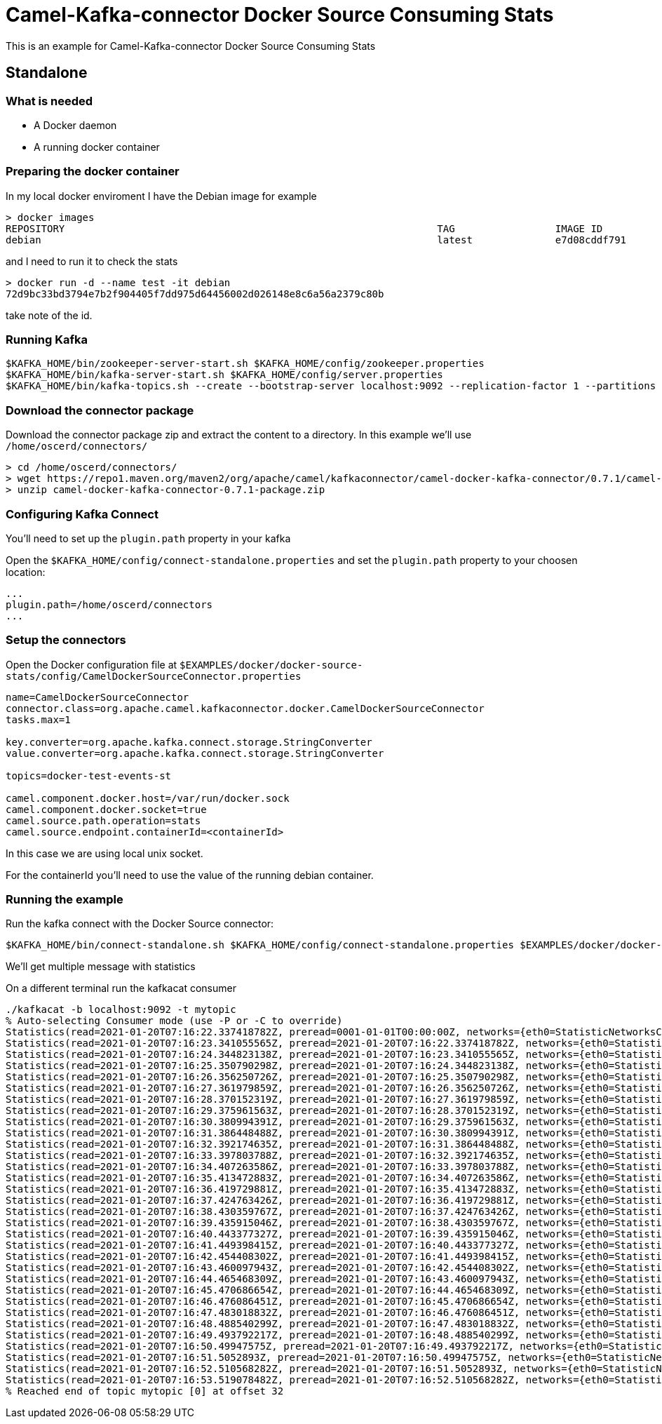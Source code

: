 = Camel-Kafka-connector Docker Source Consuming Stats

This is an example for Camel-Kafka-connector Docker Source Consuming Stats

== Standalone

=== What is needed

- A Docker daemon
- A running docker container

=== Preparing the docker container

In my local docker enviroment I have the Debian image for example

[source]
----
> docker images
REPOSITORY                                                               TAG                 IMAGE ID            CREATED             SIZE
debian                                                                   latest              e7d08cddf791        8 days ago          114MB
----

and I need to run it to check the stats

[source]
----
> docker run -d --name test -it debian
72d9bc33bd3794e7b2f904405f7dd975d64456002d026148e8c6a56a2379c80b
----

take note of the id.

=== Running Kafka

[source]
----
$KAFKA_HOME/bin/zookeeper-server-start.sh $KAFKA_HOME/config/zookeeper.properties
$KAFKA_HOME/bin/kafka-server-start.sh $KAFKA_HOME/config/server.properties
$KAFKA_HOME/bin/kafka-topics.sh --create --bootstrap-server localhost:9092 --replication-factor 1 --partitions 1 --topic mytopic
----

=== Download the connector package

Download the connector package zip and extract the content to a directory. In this example we'll use `/home/oscerd/connectors/`

[source]
----
> cd /home/oscerd/connectors/
> wget https://repo1.maven.org/maven2/org/apache/camel/kafkaconnector/camel-docker-kafka-connector/0.7.1/camel-docker-kafka-connector-0.7.1-package.zip
> unzip camel-docker-kafka-connector-0.7.1-package.zip
----

=== Configuring Kafka Connect

You'll need to set up the `plugin.path` property in your kafka

Open the `$KAFKA_HOME/config/connect-standalone.properties` and set the `plugin.path` property to your choosen location:

[source]
----
...
plugin.path=/home/oscerd/connectors
...
----

=== Setup the connectors

Open the Docker configuration file at `$EXAMPLES/docker/docker-source-stats/config/CamelDockerSourceConnector.properties`

[source]
----
name=CamelDockerSourceConnector
connector.class=org.apache.camel.kafkaconnector.docker.CamelDockerSourceConnector
tasks.max=1

key.converter=org.apache.kafka.connect.storage.StringConverter
value.converter=org.apache.kafka.connect.storage.StringConverter

topics=docker-test-events-st

camel.component.docker.host=/var/run/docker.sock
camel.component.docker.socket=true
camel.source.path.operation=stats
camel.source.endpoint.containerId=<containerId>
----

In this case we are using local unix socket.

For the containerId you'll need to use the value of the running debian container.

=== Running the example

Run the kafka connect with the Docker Source connector:

[source]
----
$KAFKA_HOME/bin/connect-standalone.sh $KAFKA_HOME/config/connect-standalone.properties $EXAMPLES/docker/docker-source-stats/config/CamelDockerSourceConnector.properties
----

We'll get multiple message with statistics

On a different terminal run the kafkacat consumer

[source]
----
./kafkacat -b localhost:9092 -t mytopic
% Auto-selecting Consumer mode (use -P or -C to override)
Statistics(read=2021-01-20T07:16:22.337418782Z, preread=0001-01-01T00:00:00Z, networks={eth0=StatisticNetworksConfig(rxBytes=3868, rxDropped=0, rxErrors=0, rxPackets=28, txBytes=0, txDropped=0, txErrors=0, txPackets=0)}, network=null, memoryStats=com.github.dockerjava.api.model.MemoryStatsConfig@601ce92b, blkioStats=BlkioStatsConfig(ioServiceBytesRecursive=[], ioServicedRecursive=[], ioQueueRecursive=[], ioServiceTimeRecursive=[], ioWaitTimeRecursive=[], ioMergedRecursive=[], ioTimeRecursive=[], sectorsRecursive=[]), cpuStats=com.github.dockerjava.api.model.CpuStatsConfig@1ddcfc9a, numProcs=0, preCpuStats=com.github.dockerjava.api.model.CpuStatsConfig@970178b, pidsStats=com.github.dockerjava.api.model.PidsStatsConfig@47fcefc4)
Statistics(read=2021-01-20T07:16:23.341055565Z, preread=2021-01-20T07:16:22.337418782Z, networks={eth0=StatisticNetworksConfig(rxBytes=3868, rxDropped=0, rxErrors=0, rxPackets=28, txBytes=0, txDropped=0, txErrors=0, txPackets=0)}, network=null, memoryStats=com.github.dockerjava.api.model.MemoryStatsConfig@40d8051b, blkioStats=BlkioStatsConfig(ioServiceBytesRecursive=[], ioServicedRecursive=[], ioQueueRecursive=[], ioServiceTimeRecursive=[], ioWaitTimeRecursive=[], ioMergedRecursive=[], ioTimeRecursive=[], sectorsRecursive=[]), cpuStats=com.github.dockerjava.api.model.CpuStatsConfig@3f369c6d, numProcs=0, preCpuStats=com.github.dockerjava.api.model.CpuStatsConfig@48de1258, pidsStats=com.github.dockerjava.api.model.PidsStatsConfig@28c4cdba)
Statistics(read=2021-01-20T07:16:24.344823138Z, preread=2021-01-20T07:16:23.341055565Z, networks={eth0=StatisticNetworksConfig(rxBytes=3868, rxDropped=0, rxErrors=0, rxPackets=28, txBytes=0, txDropped=0, txErrors=0, txPackets=0)}, network=null, memoryStats=com.github.dockerjava.api.model.MemoryStatsConfig@1b9e4b1c, blkioStats=BlkioStatsConfig(ioServiceBytesRecursive=[], ioServicedRecursive=[], ioQueueRecursive=[], ioServiceTimeRecursive=[], ioWaitTimeRecursive=[], ioMergedRecursive=[], ioTimeRecursive=[], sectorsRecursive=[]), cpuStats=com.github.dockerjava.api.model.CpuStatsConfig@1539fcc8, numProcs=0, preCpuStats=com.github.dockerjava.api.model.CpuStatsConfig@1aa924ce, pidsStats=com.github.dockerjava.api.model.PidsStatsConfig@6f394b79)
Statistics(read=2021-01-20T07:16:25.350790298Z, preread=2021-01-20T07:16:24.344823138Z, networks={eth0=StatisticNetworksConfig(rxBytes=3868, rxDropped=0, rxErrors=0, rxPackets=28, txBytes=0, txDropped=0, txErrors=0, txPackets=0)}, network=null, memoryStats=com.github.dockerjava.api.model.MemoryStatsConfig@5c13589f, blkioStats=BlkioStatsConfig(ioServiceBytesRecursive=[], ioServicedRecursive=[], ioQueueRecursive=[], ioServiceTimeRecursive=[], ioWaitTimeRecursive=[], ioMergedRecursive=[], ioTimeRecursive=[], sectorsRecursive=[]), cpuStats=com.github.dockerjava.api.model.CpuStatsConfig@f4f8887, numProcs=0, preCpuStats=com.github.dockerjava.api.model.CpuStatsConfig@2a887894, pidsStats=com.github.dockerjava.api.model.PidsStatsConfig@1df0518f)
Statistics(read=2021-01-20T07:16:26.356250726Z, preread=2021-01-20T07:16:25.350790298Z, networks={eth0=StatisticNetworksConfig(rxBytes=3868, rxDropped=0, rxErrors=0, rxPackets=28, txBytes=0, txDropped=0, txErrors=0, txPackets=0)}, network=null, memoryStats=com.github.dockerjava.api.model.MemoryStatsConfig@413c140a, blkioStats=BlkioStatsConfig(ioServiceBytesRecursive=[], ioServicedRecursive=[], ioQueueRecursive=[], ioServiceTimeRecursive=[], ioWaitTimeRecursive=[], ioMergedRecursive=[], ioTimeRecursive=[], sectorsRecursive=[]), cpuStats=com.github.dockerjava.api.model.CpuStatsConfig@5edf498b, numProcs=0, preCpuStats=com.github.dockerjava.api.model.CpuStatsConfig@cc4ce0b, pidsStats=com.github.dockerjava.api.model.PidsStatsConfig@6813517b)
Statistics(read=2021-01-20T07:16:27.361979859Z, preread=2021-01-20T07:16:26.356250726Z, networks={eth0=StatisticNetworksConfig(rxBytes=3868, rxDropped=0, rxErrors=0, rxPackets=28, txBytes=0, txDropped=0, txErrors=0, txPackets=0)}, network=null, memoryStats=com.github.dockerjava.api.model.MemoryStatsConfig@470730a6, blkioStats=BlkioStatsConfig(ioServiceBytesRecursive=[], ioServicedRecursive=[], ioQueueRecursive=[], ioServiceTimeRecursive=[], ioWaitTimeRecursive=[], ioMergedRecursive=[], ioTimeRecursive=[], sectorsRecursive=[]), cpuStats=com.github.dockerjava.api.model.CpuStatsConfig@35ed29b4, numProcs=0, preCpuStats=com.github.dockerjava.api.model.CpuStatsConfig@85f8c12, pidsStats=com.github.dockerjava.api.model.PidsStatsConfig@2d9fb7ce)
Statistics(read=2021-01-20T07:16:28.370152319Z, preread=2021-01-20T07:16:27.361979859Z, networks={eth0=StatisticNetworksConfig(rxBytes=3868, rxDropped=0, rxErrors=0, rxPackets=28, txBytes=0, txDropped=0, txErrors=0, txPackets=0)}, network=null, memoryStats=com.github.dockerjava.api.model.MemoryStatsConfig@7b542177, blkioStats=BlkioStatsConfig(ioServiceBytesRecursive=[], ioServicedRecursive=[], ioQueueRecursive=[], ioServiceTimeRecursive=[], ioWaitTimeRecursive=[], ioMergedRecursive=[], ioTimeRecursive=[], sectorsRecursive=[]), cpuStats=com.github.dockerjava.api.model.CpuStatsConfig@2b25c814, numProcs=0, preCpuStats=com.github.dockerjava.api.model.CpuStatsConfig@618a5053, pidsStats=com.github.dockerjava.api.model.PidsStatsConfig@16fe0cab)
Statistics(read=2021-01-20T07:16:29.375961563Z, preread=2021-01-20T07:16:28.370152319Z, networks={eth0=StatisticNetworksConfig(rxBytes=3868, rxDropped=0, rxErrors=0, rxPackets=28, txBytes=0, txDropped=0, txErrors=0, txPackets=0)}, network=null, memoryStats=com.github.dockerjava.api.model.MemoryStatsConfig@7aa015d1, blkioStats=BlkioStatsConfig(ioServiceBytesRecursive=[], ioServicedRecursive=[], ioQueueRecursive=[], ioServiceTimeRecursive=[], ioWaitTimeRecursive=[], ioMergedRecursive=[], ioTimeRecursive=[], sectorsRecursive=[]), cpuStats=com.github.dockerjava.api.model.CpuStatsConfig@1c5dc57a, numProcs=0, preCpuStats=com.github.dockerjava.api.model.CpuStatsConfig@e706163, pidsStats=com.github.dockerjava.api.model.PidsStatsConfig@191f0c50)
Statistics(read=2021-01-20T07:16:30.380994391Z, preread=2021-01-20T07:16:29.375961563Z, networks={eth0=StatisticNetworksConfig(rxBytes=3868, rxDropped=0, rxErrors=0, rxPackets=28, txBytes=0, txDropped=0, txErrors=0, txPackets=0)}, network=null, memoryStats=com.github.dockerjava.api.model.MemoryStatsConfig@1c19e30a, blkioStats=BlkioStatsConfig(ioServiceBytesRecursive=[], ioServicedRecursive=[], ioQueueRecursive=[], ioServiceTimeRecursive=[], ioWaitTimeRecursive=[], ioMergedRecursive=[], ioTimeRecursive=[], sectorsRecursive=[]), cpuStats=com.github.dockerjava.api.model.CpuStatsConfig@7d050155, numProcs=0, preCpuStats=com.github.dockerjava.api.model.CpuStatsConfig@42b0e0be, pidsStats=com.github.dockerjava.api.model.PidsStatsConfig@2c28854e)
Statistics(read=2021-01-20T07:16:31.386448488Z, preread=2021-01-20T07:16:30.380994391Z, networks={eth0=StatisticNetworksConfig(rxBytes=3868, rxDropped=0, rxErrors=0, rxPackets=28, txBytes=0, txDropped=0, txErrors=0, txPackets=0)}, network=null, memoryStats=com.github.dockerjava.api.model.MemoryStatsConfig@6f503b9b, blkioStats=BlkioStatsConfig(ioServiceBytesRecursive=[], ioServicedRecursive=[], ioQueueRecursive=[], ioServiceTimeRecursive=[], ioWaitTimeRecursive=[], ioMergedRecursive=[], ioTimeRecursive=[], sectorsRecursive=[]), cpuStats=com.github.dockerjava.api.model.CpuStatsConfig@7bac1ca, numProcs=0, preCpuStats=com.github.dockerjava.api.model.CpuStatsConfig@29fd0afd, pidsStats=com.github.dockerjava.api.model.PidsStatsConfig@7a8f730)
Statistics(read=2021-01-20T07:16:32.392174635Z, preread=2021-01-20T07:16:31.386448488Z, networks={eth0=StatisticNetworksConfig(rxBytes=3868, rxDropped=0, rxErrors=0, rxPackets=28, txBytes=0, txDropped=0, txErrors=0, txPackets=0)}, network=null, memoryStats=com.github.dockerjava.api.model.MemoryStatsConfig@79c4efc5, blkioStats=BlkioStatsConfig(ioServiceBytesRecursive=[], ioServicedRecursive=[], ioQueueRecursive=[], ioServiceTimeRecursive=[], ioWaitTimeRecursive=[], ioMergedRecursive=[], ioTimeRecursive=[], sectorsRecursive=[]), cpuStats=com.github.dockerjava.api.model.CpuStatsConfig@391586ba, numProcs=0, preCpuStats=com.github.dockerjava.api.model.CpuStatsConfig@4a77e45, pidsStats=com.github.dockerjava.api.model.PidsStatsConfig@41cb1f56)
Statistics(read=2021-01-20T07:16:33.397803788Z, preread=2021-01-20T07:16:32.392174635Z, networks={eth0=StatisticNetworksConfig(rxBytes=3868, rxDropped=0, rxErrors=0, rxPackets=28, txBytes=0, txDropped=0, txErrors=0, txPackets=0)}, network=null, memoryStats=com.github.dockerjava.api.model.MemoryStatsConfig@35f00d34, blkioStats=BlkioStatsConfig(ioServiceBytesRecursive=[], ioServicedRecursive=[], ioQueueRecursive=[], ioServiceTimeRecursive=[], ioWaitTimeRecursive=[], ioMergedRecursive=[], ioTimeRecursive=[], sectorsRecursive=[]), cpuStats=com.github.dockerjava.api.model.CpuStatsConfig@2c589573, numProcs=0, preCpuStats=com.github.dockerjava.api.model.CpuStatsConfig@48406e87, pidsStats=com.github.dockerjava.api.model.PidsStatsConfig@12fbb9d4)
Statistics(read=2021-01-20T07:16:34.407263586Z, preread=2021-01-20T07:16:33.397803788Z, networks={eth0=StatisticNetworksConfig(rxBytes=3868, rxDropped=0, rxErrors=0, rxPackets=28, txBytes=0, txDropped=0, txErrors=0, txPackets=0)}, network=null, memoryStats=com.github.dockerjava.api.model.MemoryStatsConfig@4331eae, blkioStats=BlkioStatsConfig(ioServiceBytesRecursive=[], ioServicedRecursive=[], ioQueueRecursive=[], ioServiceTimeRecursive=[], ioWaitTimeRecursive=[], ioMergedRecursive=[], ioTimeRecursive=[], sectorsRecursive=[]), cpuStats=com.github.dockerjava.api.model.CpuStatsConfig@4bc922e5, numProcs=0, preCpuStats=com.github.dockerjava.api.model.CpuStatsConfig@507d9b91, pidsStats=com.github.dockerjava.api.model.PidsStatsConfig@7cb124dd)
Statistics(read=2021-01-20T07:16:35.413472883Z, preread=2021-01-20T07:16:34.407263586Z, networks={eth0=StatisticNetworksConfig(rxBytes=3868, rxDropped=0, rxErrors=0, rxPackets=28, txBytes=0, txDropped=0, txErrors=0, txPackets=0)}, network=null, memoryStats=com.github.dockerjava.api.model.MemoryStatsConfig@5eaaf5bd, blkioStats=BlkioStatsConfig(ioServiceBytesRecursive=[], ioServicedRecursive=[], ioQueueRecursive=[], ioServiceTimeRecursive=[], ioWaitTimeRecursive=[], ioMergedRecursive=[], ioTimeRecursive=[], sectorsRecursive=[]), cpuStats=com.github.dockerjava.api.model.CpuStatsConfig@2b48a579, numProcs=0, preCpuStats=com.github.dockerjava.api.model.CpuStatsConfig@17039c50, pidsStats=com.github.dockerjava.api.model.PidsStatsConfig@4f37f1ca)
Statistics(read=2021-01-20T07:16:36.419729881Z, preread=2021-01-20T07:16:35.413472883Z, networks={eth0=StatisticNetworksConfig(rxBytes=3868, rxDropped=0, rxErrors=0, rxPackets=28, txBytes=0, txDropped=0, txErrors=0, txPackets=0)}, network=null, memoryStats=com.github.dockerjava.api.model.MemoryStatsConfig@235e0c15, blkioStats=BlkioStatsConfig(ioServiceBytesRecursive=[], ioServicedRecursive=[], ioQueueRecursive=[], ioServiceTimeRecursive=[], ioWaitTimeRecursive=[], ioMergedRecursive=[], ioTimeRecursive=[], sectorsRecursive=[]), cpuStats=com.github.dockerjava.api.model.CpuStatsConfig@53971015, numProcs=0, preCpuStats=com.github.dockerjava.api.model.CpuStatsConfig@5a332579, pidsStats=com.github.dockerjava.api.model.PidsStatsConfig@552a247c)
Statistics(read=2021-01-20T07:16:37.424763426Z, preread=2021-01-20T07:16:36.419729881Z, networks={eth0=StatisticNetworksConfig(rxBytes=3868, rxDropped=0, rxErrors=0, rxPackets=28, txBytes=0, txDropped=0, txErrors=0, txPackets=0)}, network=null, memoryStats=com.github.dockerjava.api.model.MemoryStatsConfig@2ee0f32e, blkioStats=BlkioStatsConfig(ioServiceBytesRecursive=[], ioServicedRecursive=[], ioQueueRecursive=[], ioServiceTimeRecursive=[], ioWaitTimeRecursive=[], ioMergedRecursive=[], ioTimeRecursive=[], sectorsRecursive=[]), cpuStats=com.github.dockerjava.api.model.CpuStatsConfig@2aed2b4a, numProcs=0, preCpuStats=com.github.dockerjava.api.model.CpuStatsConfig@1132ae8b, pidsStats=com.github.dockerjava.api.model.PidsStatsConfig@24e42c53)
Statistics(read=2021-01-20T07:16:38.430359767Z, preread=2021-01-20T07:16:37.424763426Z, networks={eth0=StatisticNetworksConfig(rxBytes=3868, rxDropped=0, rxErrors=0, rxPackets=28, txBytes=0, txDropped=0, txErrors=0, txPackets=0)}, network=null, memoryStats=com.github.dockerjava.api.model.MemoryStatsConfig@4a82a640, blkioStats=BlkioStatsConfig(ioServiceBytesRecursive=[], ioServicedRecursive=[], ioQueueRecursive=[], ioServiceTimeRecursive=[], ioWaitTimeRecursive=[], ioMergedRecursive=[], ioTimeRecursive=[], sectorsRecursive=[]), cpuStats=com.github.dockerjava.api.model.CpuStatsConfig@4f819df7, numProcs=0, preCpuStats=com.github.dockerjava.api.model.CpuStatsConfig@640d71b7, pidsStats=com.github.dockerjava.api.model.PidsStatsConfig@2afce564)
Statistics(read=2021-01-20T07:16:39.435915046Z, preread=2021-01-20T07:16:38.430359767Z, networks={eth0=StatisticNetworksConfig(rxBytes=3868, rxDropped=0, rxErrors=0, rxPackets=28, txBytes=0, txDropped=0, txErrors=0, txPackets=0)}, network=null, memoryStats=com.github.dockerjava.api.model.MemoryStatsConfig@3931fc04, blkioStats=BlkioStatsConfig(ioServiceBytesRecursive=[], ioServicedRecursive=[], ioQueueRecursive=[], ioServiceTimeRecursive=[], ioWaitTimeRecursive=[], ioMergedRecursive=[], ioTimeRecursive=[], sectorsRecursive=[]), cpuStats=com.github.dockerjava.api.model.CpuStatsConfig@74abe983, numProcs=0, preCpuStats=com.github.dockerjava.api.model.CpuStatsConfig@1ee4ccc5, pidsStats=com.github.dockerjava.api.model.PidsStatsConfig@5d04376f)
Statistics(read=2021-01-20T07:16:40.443377327Z, preread=2021-01-20T07:16:39.435915046Z, networks={eth0=StatisticNetworksConfig(rxBytes=3868, rxDropped=0, rxErrors=0, rxPackets=28, txBytes=0, txDropped=0, txErrors=0, txPackets=0)}, network=null, memoryStats=com.github.dockerjava.api.model.MemoryStatsConfig@7815543d, blkioStats=BlkioStatsConfig(ioServiceBytesRecursive=[], ioServicedRecursive=[], ioQueueRecursive=[], ioServiceTimeRecursive=[], ioWaitTimeRecursive=[], ioMergedRecursive=[], ioTimeRecursive=[], sectorsRecursive=[]), cpuStats=com.github.dockerjava.api.model.CpuStatsConfig@456ab1f, numProcs=0, preCpuStats=com.github.dockerjava.api.model.CpuStatsConfig@764f491b, pidsStats=com.github.dockerjava.api.model.PidsStatsConfig@4f095aa9)
Statistics(read=2021-01-20T07:16:41.449398415Z, preread=2021-01-20T07:16:40.443377327Z, networks={eth0=StatisticNetworksConfig(rxBytes=3868, rxDropped=0, rxErrors=0, rxPackets=28, txBytes=0, txDropped=0, txErrors=0, txPackets=0)}, network=null, memoryStats=com.github.dockerjava.api.model.MemoryStatsConfig@20db8628, blkioStats=BlkioStatsConfig(ioServiceBytesRecursive=[], ioServicedRecursive=[], ioQueueRecursive=[], ioServiceTimeRecursive=[], ioWaitTimeRecursive=[], ioMergedRecursive=[], ioTimeRecursive=[], sectorsRecursive=[]), cpuStats=com.github.dockerjava.api.model.CpuStatsConfig@25825c88, numProcs=0, preCpuStats=com.github.dockerjava.api.model.CpuStatsConfig@42d46af2, pidsStats=com.github.dockerjava.api.model.PidsStatsConfig@6e81ced5)
Statistics(read=2021-01-20T07:16:42.454408302Z, preread=2021-01-20T07:16:41.449398415Z, networks={eth0=StatisticNetworksConfig(rxBytes=3868, rxDropped=0, rxErrors=0, rxPackets=28, txBytes=0, txDropped=0, txErrors=0, txPackets=0)}, network=null, memoryStats=com.github.dockerjava.api.model.MemoryStatsConfig@4424fa9d, blkioStats=BlkioStatsConfig(ioServiceBytesRecursive=[], ioServicedRecursive=[], ioQueueRecursive=[], ioServiceTimeRecursive=[], ioWaitTimeRecursive=[], ioMergedRecursive=[], ioTimeRecursive=[], sectorsRecursive=[]), cpuStats=com.github.dockerjava.api.model.CpuStatsConfig@243363aa, numProcs=0, preCpuStats=com.github.dockerjava.api.model.CpuStatsConfig@9f63860, pidsStats=com.github.dockerjava.api.model.PidsStatsConfig@1898a91c)
Statistics(read=2021-01-20T07:16:43.460097943Z, preread=2021-01-20T07:16:42.454408302Z, networks={eth0=StatisticNetworksConfig(rxBytes=3868, rxDropped=0, rxErrors=0, rxPackets=28, txBytes=0, txDropped=0, txErrors=0, txPackets=0)}, network=null, memoryStats=com.github.dockerjava.api.model.MemoryStatsConfig@7c175fa3, blkioStats=BlkioStatsConfig(ioServiceBytesRecursive=[], ioServicedRecursive=[], ioQueueRecursive=[], ioServiceTimeRecursive=[], ioWaitTimeRecursive=[], ioMergedRecursive=[], ioTimeRecursive=[], sectorsRecursive=[]), cpuStats=com.github.dockerjava.api.model.CpuStatsConfig@211ac974, numProcs=0, preCpuStats=com.github.dockerjava.api.model.CpuStatsConfig@74da9f, pidsStats=com.github.dockerjava.api.model.PidsStatsConfig@162b9973)
Statistics(read=2021-01-20T07:16:44.465468309Z, preread=2021-01-20T07:16:43.460097943Z, networks={eth0=StatisticNetworksConfig(rxBytes=3868, rxDropped=0, rxErrors=0, rxPackets=28, txBytes=0, txDropped=0, txErrors=0, txPackets=0)}, network=null, memoryStats=com.github.dockerjava.api.model.MemoryStatsConfig@1a78216, blkioStats=BlkioStatsConfig(ioServiceBytesRecursive=[], ioServicedRecursive=[], ioQueueRecursive=[], ioServiceTimeRecursive=[], ioWaitTimeRecursive=[], ioMergedRecursive=[], ioTimeRecursive=[], sectorsRecursive=[]), cpuStats=com.github.dockerjava.api.model.CpuStatsConfig@4b0d7350, numProcs=0, preCpuStats=com.github.dockerjava.api.model.CpuStatsConfig@225179c5, pidsStats=com.github.dockerjava.api.model.PidsStatsConfig@d7d92ac)
Statistics(read=2021-01-20T07:16:45.470686654Z, preread=2021-01-20T07:16:44.465468309Z, networks={eth0=StatisticNetworksConfig(rxBytes=3868, rxDropped=0, rxErrors=0, rxPackets=28, txBytes=0, txDropped=0, txErrors=0, txPackets=0)}, network=null, memoryStats=com.github.dockerjava.api.model.MemoryStatsConfig@3976b816, blkioStats=BlkioStatsConfig(ioServiceBytesRecursive=[], ioServicedRecursive=[], ioQueueRecursive=[], ioServiceTimeRecursive=[], ioWaitTimeRecursive=[], ioMergedRecursive=[], ioTimeRecursive=[], sectorsRecursive=[]), cpuStats=com.github.dockerjava.api.model.CpuStatsConfig@58ffa566, numProcs=0, preCpuStats=com.github.dockerjava.api.model.CpuStatsConfig@5031d660, pidsStats=com.github.dockerjava.api.model.PidsStatsConfig@43c69cd8)
Statistics(read=2021-01-20T07:16:46.476086451Z, preread=2021-01-20T07:16:45.470686654Z, networks={eth0=StatisticNetworksConfig(rxBytes=3868, rxDropped=0, rxErrors=0, rxPackets=28, txBytes=0, txDropped=0, txErrors=0, txPackets=0)}, network=null, memoryStats=com.github.dockerjava.api.model.MemoryStatsConfig@34512b55, blkioStats=BlkioStatsConfig(ioServiceBytesRecursive=[], ioServicedRecursive=[], ioQueueRecursive=[], ioServiceTimeRecursive=[], ioWaitTimeRecursive=[], ioMergedRecursive=[], ioTimeRecursive=[], sectorsRecursive=[]), cpuStats=com.github.dockerjava.api.model.CpuStatsConfig@4306515b, numProcs=0, preCpuStats=com.github.dockerjava.api.model.CpuStatsConfig@6d812a5f, pidsStats=com.github.dockerjava.api.model.PidsStatsConfig@6c98ddbf)
Statistics(read=2021-01-20T07:16:47.483018832Z, preread=2021-01-20T07:16:46.476086451Z, networks={eth0=StatisticNetworksConfig(rxBytes=3868, rxDropped=0, rxErrors=0, rxPackets=28, txBytes=0, txDropped=0, txErrors=0, txPackets=0)}, network=null, memoryStats=com.github.dockerjava.api.model.MemoryStatsConfig@4464529a, blkioStats=BlkioStatsConfig(ioServiceBytesRecursive=[], ioServicedRecursive=[], ioQueueRecursive=[], ioServiceTimeRecursive=[], ioWaitTimeRecursive=[], ioMergedRecursive=[], ioTimeRecursive=[], sectorsRecursive=[]), cpuStats=com.github.dockerjava.api.model.CpuStatsConfig@6ebb1a8c, numProcs=0, preCpuStats=com.github.dockerjava.api.model.CpuStatsConfig@4df17629, pidsStats=com.github.dockerjava.api.model.PidsStatsConfig@7720abb5)
Statistics(read=2021-01-20T07:16:48.488540299Z, preread=2021-01-20T07:16:47.483018832Z, networks={eth0=StatisticNetworksConfig(rxBytes=3868, rxDropped=0, rxErrors=0, rxPackets=28, txBytes=0, txDropped=0, txErrors=0, txPackets=0)}, network=null, memoryStats=com.github.dockerjava.api.model.MemoryStatsConfig@61e9ba73, blkioStats=BlkioStatsConfig(ioServiceBytesRecursive=[], ioServicedRecursive=[], ioQueueRecursive=[], ioServiceTimeRecursive=[], ioWaitTimeRecursive=[], ioMergedRecursive=[], ioTimeRecursive=[], sectorsRecursive=[]), cpuStats=com.github.dockerjava.api.model.CpuStatsConfig@1366d8f8, numProcs=0, preCpuStats=com.github.dockerjava.api.model.CpuStatsConfig@34cd5952, pidsStats=com.github.dockerjava.api.model.PidsStatsConfig@6d7f3c4a)
Statistics(read=2021-01-20T07:16:49.493792217Z, preread=2021-01-20T07:16:48.488540299Z, networks={eth0=StatisticNetworksConfig(rxBytes=3868, rxDropped=0, rxErrors=0, rxPackets=28, txBytes=0, txDropped=0, txErrors=0, txPackets=0)}, network=null, memoryStats=com.github.dockerjava.api.model.MemoryStatsConfig@3ab45a7f, blkioStats=BlkioStatsConfig(ioServiceBytesRecursive=[], ioServicedRecursive=[], ioQueueRecursive=[], ioServiceTimeRecursive=[], ioWaitTimeRecursive=[], ioMergedRecursive=[], ioTimeRecursive=[], sectorsRecursive=[]), cpuStats=com.github.dockerjava.api.model.CpuStatsConfig@2ebdac0f, numProcs=0, preCpuStats=com.github.dockerjava.api.model.CpuStatsConfig@269194e5, pidsStats=com.github.dockerjava.api.model.PidsStatsConfig@2e377e9e)
Statistics(read=2021-01-20T07:16:50.49947575Z, preread=2021-01-20T07:16:49.493792217Z, networks={eth0=StatisticNetworksConfig(rxBytes=3868, rxDropped=0, rxErrors=0, rxPackets=28, txBytes=0, txDropped=0, txErrors=0, txPackets=0)}, network=null, memoryStats=com.github.dockerjava.api.model.MemoryStatsConfig@5fca2574, blkioStats=BlkioStatsConfig(ioServiceBytesRecursive=[], ioServicedRecursive=[], ioQueueRecursive=[], ioServiceTimeRecursive=[], ioWaitTimeRecursive=[], ioMergedRecursive=[], ioTimeRecursive=[], sectorsRecursive=[]), cpuStats=com.github.dockerjava.api.model.CpuStatsConfig@4a1c739d, numProcs=0, preCpuStats=com.github.dockerjava.api.model.CpuStatsConfig@39d350dd, pidsStats=com.github.dockerjava.api.model.PidsStatsConfig@794984f9)
Statistics(read=2021-01-20T07:16:51.5052893Z, preread=2021-01-20T07:16:50.49947575Z, networks={eth0=StatisticNetworksConfig(rxBytes=3868, rxDropped=0, rxErrors=0, rxPackets=28, txBytes=0, txDropped=0, txErrors=0, txPackets=0)}, network=null, memoryStats=com.github.dockerjava.api.model.MemoryStatsConfig@7df91c77, blkioStats=BlkioStatsConfig(ioServiceBytesRecursive=[], ioServicedRecursive=[], ioQueueRecursive=[], ioServiceTimeRecursive=[], ioWaitTimeRecursive=[], ioMergedRecursive=[], ioTimeRecursive=[], sectorsRecursive=[]), cpuStats=com.github.dockerjava.api.model.CpuStatsConfig@48a2217d, numProcs=0, preCpuStats=com.github.dockerjava.api.model.CpuStatsConfig@83d80af, pidsStats=com.github.dockerjava.api.model.PidsStatsConfig@2945aa99)
Statistics(read=2021-01-20T07:16:52.510568282Z, preread=2021-01-20T07:16:51.5052893Z, networks={eth0=StatisticNetworksConfig(rxBytes=3868, rxDropped=0, rxErrors=0, rxPackets=28, txBytes=0, txDropped=0, txErrors=0, txPackets=0)}, network=null, memoryStats=com.github.dockerjava.api.model.MemoryStatsConfig@21c6baaf, blkioStats=BlkioStatsConfig(ioServiceBytesRecursive=[], ioServicedRecursive=[], ioQueueRecursive=[], ioServiceTimeRecursive=[], ioWaitTimeRecursive=[], ioMergedRecursive=[], ioTimeRecursive=[], sectorsRecursive=[]), cpuStats=com.github.dockerjava.api.model.CpuStatsConfig@2553dd6c, numProcs=0, preCpuStats=com.github.dockerjava.api.model.CpuStatsConfig@69fea9b5, pidsStats=com.github.dockerjava.api.model.PidsStatsConfig@7fe0967b)
Statistics(read=2021-01-20T07:16:53.519078482Z, preread=2021-01-20T07:16:52.510568282Z, networks={eth0=StatisticNetworksConfig(rxBytes=3868, rxDropped=0, rxErrors=0, rxPackets=28, txBytes=0, txDropped=0, txErrors=0, txPackets=0)}, network=null, memoryStats=com.github.dockerjava.api.model.MemoryStatsConfig@4ccbe8ef, blkioStats=BlkioStatsConfig(ioServiceBytesRecursive=[], ioServicedRecursive=[], ioQueueRecursive=[], ioServiceTimeRecursive=[], ioWaitTimeRecursive=[], ioMergedRecursive=[], ioTimeRecursive=[], sectorsRecursive=[]), cpuStats=com.github.dockerjava.api.model.CpuStatsConfig@37e3fc43, numProcs=0, preCpuStats=com.github.dockerjava.api.model.CpuStatsConfig@6612c24d, pidsStats=com.github.dockerjava.api.model.PidsStatsConfig@1486d030)
% Reached end of topic mytopic [0] at offset 32
----
